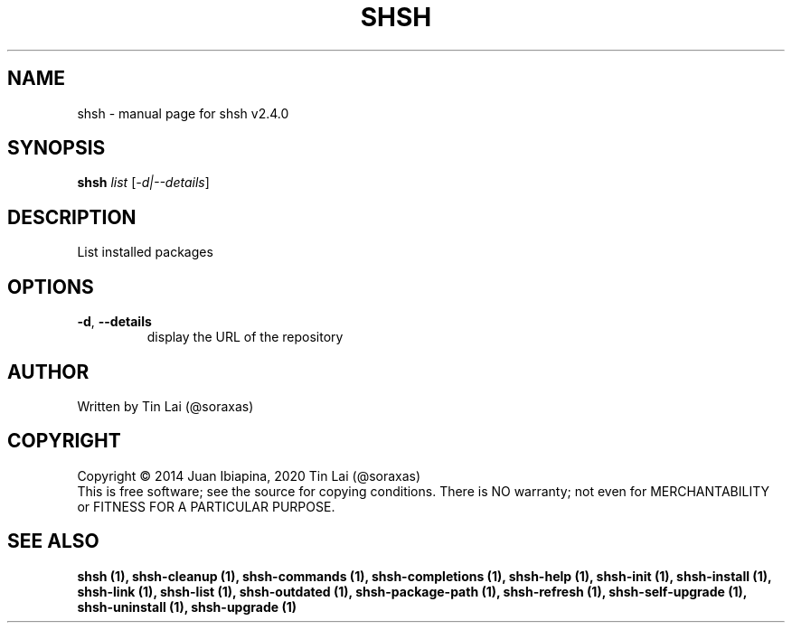 .\" DO NOT MODIFY THIS FILE!  It was generated by help2man 1.47.15.
.TH SHSH "1" "July 2020" "shell script handler v2.4.0" "User Commands"
.SH NAME
shsh \- manual page for shsh v2.4.0
.SH SYNOPSIS
.B shsh
\fI\,list \/\fR[\fI\,-d|--details\/\fR]
.SH DESCRIPTION
List installed packages
.SH OPTIONS
.TP
\fB\-d\fR, \fB\-\-details\fR
display the URL of the repository
.SH AUTHOR
Written by Tin Lai (@soraxas)
.SH COPYRIGHT
Copyright \(co 2014 Juan Ibiapina, 2020 Tin Lai (@soraxas)
.br
This is free software; see the source for copying conditions.  There is NO
warranty; not even for MERCHANTABILITY or FITNESS FOR A PARTICULAR PURPOSE.
.SH "SEE ALSO"
.B shsh (1),
.B shsh-cleanup (1),
.B shsh-commands (1),
.B shsh-completions (1),
.B shsh-help (1),
.B shsh-init (1),
.B shsh-install (1),
.B shsh-link (1),
.B shsh-list (1),
.B shsh-outdated (1),
.B shsh-package-path (1),
.B shsh-refresh (1),
.B shsh-self-upgrade (1),
.B shsh-uninstall (1),
.B shsh-upgrade (1)

